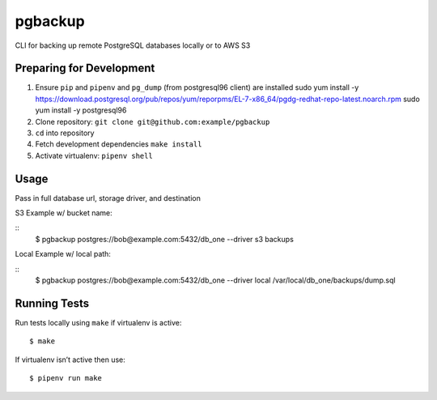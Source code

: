 pgbackup
========

CLI for backing up remote PostgreSQL databases locally or to AWS S3

Preparing for Development
--------------

1. Ensure ``pip`` and ``pipenv`` and ``pg_dump`` (from postgresql96 client)  are installed
   sudo yum install -y https://download.postgresql.org/pub/repos/yum/reporpms/EL-7-x86_64/pgdg-redhat-repo-latest.noarch.rpm
   sudo yum install -y postgresql96
2. Clone repository: ``git clone git@github.com:example/pgbackup``
3. ``cd`` into repository
4. Fetch development dependencies ``make install``
5. Activate virtualenv: ``pipenv shell``


Usage
--------------

Pass in full database url, storage driver, and destination

S3 Example w/ bucket name:

::
    $ pgbackup postgres://bob@example.com:5432/db_one --driver s3 backups

Local Example w/ local path:

::
    $ pgbackup postgres://bob@example.com:5432/db_one --driver local /var/local/db_one/backups/dump.sql

Running Tests
---------------------

Run tests locally using ``make`` if virtualenv is active:

::

    $ make

If virtualenv isn’t active then use:

::

    $ pipenv run make






